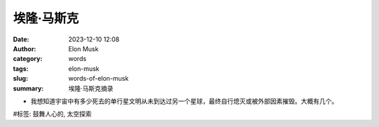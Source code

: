埃隆·马斯克
############################################################

:date: 2023-12-10 12:08
:author: Elon Musk
:category: words
:tags: elon-musk
:slug: words-of-elon-musk
:summary: 埃隆·马斯克摘录


- 我想知道宇宙中有多少死去的单行星文明从未到达过另一个星球，最终自行熄灭或被外部因素摧毁。大概有几个。

\#标签: 鼓舞人心的, 太空探索
